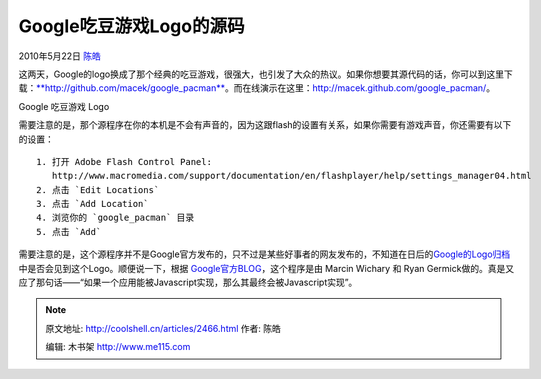 .. _articles2466:

Google吃豆游戏Logo的源码
========================

2010年5月22日 `陈皓 <http://coolshell.cn/articles/author/haoel>`__

这两天，Google的logo换成了那个经典的吃豆游戏，很强大，也引发了大众的热议。如果你想要其源代码的话，你可以到这里下载：\ `**http://github.com/macek/google\_pacman** <http://github.com/macek/google_pacman>`__\ 。而在线演示在这里：\ `http://macek.github.com/google\_pacman/ <http://macek.github.com/google_pacman/>`__\ 。

|Google 吃豆游戏 Logo|

Google 吃豆游戏 Logo

需要注意的是，那个源程序在你的本机是不会有声音的，因为这跟flash的设置有关系，如果你需要有游戏声音，你还需要有以下的设置：

::

      1. 打开 Adobe Flash Control Panel:
         http://www.macromedia.com/support/documentation/en/flashplayer/help/settings_manager04.html
      2. 点击 `Edit Locations`
      3. 点击 `Add Location`
      4. 浏览你的 `google_pacman` 目录
      5. 点击 `Add`

需要注意的是，这个源程序并不是Google官方发布的，只不过是某些好事者的网友发布的，不知道在日后的\ `Google的Logo归档 <http://www.google.com/logos/index.html>`__\ 中是否会见到这个Logo。顺便说一下，根据 \ `Google官方BLOG <http://googleblog.blogspot.com/2010/05/celebrating-pac-mans-30th-birthday.html>`__\ ，这个程序是由 Marcin
Wichary 和 Ryan
Germick做的。真是又应了那句话——“如果一个应用能被Javascript实现，那么其最终会被Javascript实现”。

.. |Google 吃豆游戏 Logo| image:: /coolshell/static/20140922094403213000.jpg
.. |image7| image:: /coolshell/static/20140922094403337000.jpg

.. note::
    原文地址: http://coolshell.cn/articles/2466.html 
    作者: 陈皓 

    编辑: 木书架 http://www.me115.com